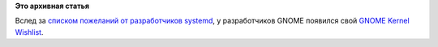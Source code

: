 .. title: GNOME Kernel Wishlist
.. slug: gnome-kernel-wishlist
.. date: 2014-10-21 14:12:01
.. tags:
.. category:
.. link:
.. description:
.. type: text
.. author: Peter Lemenkov

**Это архивная статья**


Вслед за `списком пожеланий от разработчиков
systemd <http://0pointer.de/blog/projects/plumbers-wishlist-3.html>`__,
у разработчиков GNOME появился свой `GNOME Kernel
Wishlist <https://wiki.gnome.org/BastienNocera/KernelWishlist>`__.

